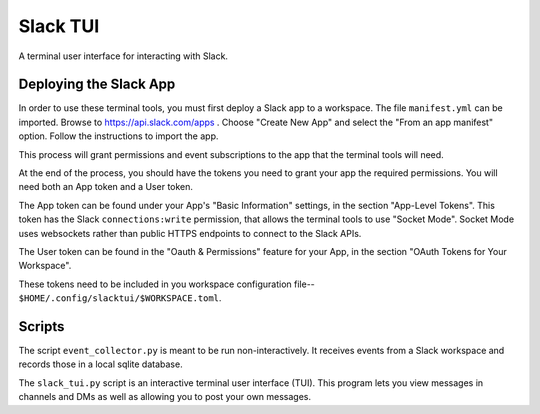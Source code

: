 ###########
 Slack TUI
###########

A terminal user interface for interacting with Slack.

*************************
 Deploying the Slack App
*************************

In order to use these terminal tools, you must first deploy a Slack app
to a workspace. The file ``manifest.yml`` can be imported. Browse to
https://api.slack.com/apps . Choose "Create New App" and select the
"From an app manifest" option. Follow the instructions to import the
app.

This process will grant permissions and event subscriptions to the app
that the terminal tools will need.

At the end of the process, you should have the tokens you need to grant
your app the required permissions. You will need both an App token and a
User token.

The App token can be found under your App's "Basic Information"
settings, in the section "App-Level Tokens". This token has the Slack
``connections:write`` permission, that allows the terminal tools to use
"Socket Mode". Socket Mode uses websockets rather than public HTTPS
endpoints to connect to the Slack APIs.

The User token can be found in the "Oauth & Permissions" feature for
your App, in the section "OAuth Tokens for Your Workspace".

These tokens need to be included in you workspace configuration file--
``$HOME/.config/slacktui/$WORKSPACE.toml``.

*********
 Scripts
*********

The script ``event_collector.py`` is meant to be run non-interactively.
It receives events from a Slack workspace and records those in a local
sqlite database.

The ``slack_tui.py`` script is an interactive terminal user interface
(TUI). This program lets you view messages in channels and DMs as well
as allowing you to post your own messages.
